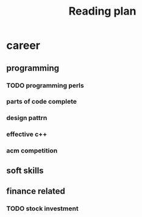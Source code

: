 #+TITLE: Reading plan 



* career 
** programming 

*** TODO programming perls 


*** parts of code complete
 
*** design pattrn 


*** effective c++ 


*** acm competition 

** soft skills 




** finance related 
*** TODO stock investment 

